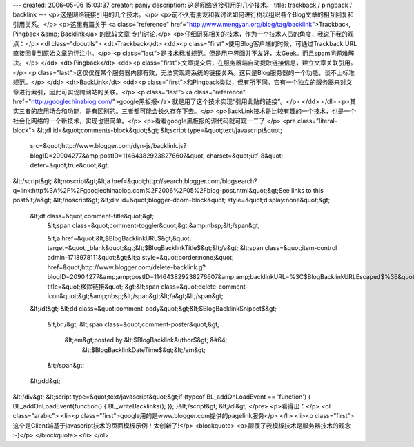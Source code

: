 ---
created: 2006-05-06 15:03:37
creator: panjy
description: 这是网络链接引用的几个技术。
title: trackback / pingback / backlink
---
<p>这是网络链接引用的几个技术。</p>
<p>前不久有朋友和我讨论如何进行树状组织各个Blog文章的相互回复和引用关系。</p>
<p>这里有篇关于 <a class="reference" href="http://www.mengyan.org/blog/tag/backlink">Trackback, Pingback &amp; Backlink</a> 的比较文章
专门讨论.</p>
<p>仔细研究相关的技术，作为一个技术人员的角度，我说下我的观点：</p>
<dl class="docutils">
<dt>Trackback</dt>
<dd><p class="first">使用Blog客户端的时候，可通过Trackback URL直接回复到原始文章的评注中。</p>
<p class="last">是技术标准规范。但是用户界面并不友好，太Geek。而且spam问题难解决。</p>
</dd>
<dt>Pingback</dt>
<dd><p class="first">文章提交后，在服务器端自动提取链接信息，建立文章关联引用。</p>
<p class="last">这仅仅在某个服务器内部有效，无法实现跨系统的链接关系。这只是Blog服务器的一个功能，谈不上标准规范。</p>
</dd>
<dt>BackLink</dt>
<dd><p class="first">和Pingback类似，但有所不同。它有一个独立的服务器来对文章进行索引，因此可实现跨网站的关联。</p>
<p class="last"><a class="reference" href="http://googlechinablog.com/">google黑板报</a> 就是用了这个技术实现“引用此贴的链接”。</p>
</dd>
</dl>
<p>其实三者的应用场合和功能，是有区别的。三者都可能会长久存在下去。</p>
<p>BackLink技术是比较有趣的一个技术，也是一个社会化网络的一个新技术，实现也很简单。</p>
<p>看看google黑板报的源代码就可窥一二了:</p>
<pre class="literal-block">
&lt;dl id=&quot;comments-block&quot;&gt;
&lt;script type=&quot;text/javascript&quot;
        src=&quot;http://www.blogger.com/dyn-js/backlink.js?blogID=20904277&amp;postID=114643829238276607&quot;
        charset=&quot;utf-8&quot; defer=&quot;true&quot;&gt;
&lt;/script&gt;
&lt;noscript&gt;&lt;a href=&quot;http://search.blogger.com/blogsearch?q=link:http%3A%2F%2Fgooglechinablog.com%2F2006%2F05%2Fblog-post.html&quot;&gt;See links to this post&lt;/a&gt;
&lt;/noscript&gt;
&lt;div id=&quot;blogger-dcom-block&quot; style=&quot;display:none&quot;&gt;
   &lt;dt class=&quot;comment-title&quot;&gt;
     &lt;span class=&quot;comment-toggler&quot;&gt;&amp;nbsp;&lt;/span&gt;

     &lt;a href=&quot;&lt;$BlogBacklinkURL$&gt;&quot; target=&quot;_blank&quot;&gt;&lt;$BlogBacklinkTitle$&gt;&lt;/a&gt;
     &lt;span class=&quot;item-control admin-1718978111&quot;&gt;&lt;a style=&quot;border:none;&quot; href=&quot;http://www.blogger.com/delete-backlink.g?blogID=20904277&amp;amp;postID=114643829238276607&amp;amp;backlinkURL=%3C$BlogBacklinkURLEscaped$%3E&quot; title=&quot;移除链接&quot; &gt;&lt;span class=&quot;delete-comment-icon&quot;&gt;&amp;nbsp;&lt;/span&gt;&lt;/a&gt;&lt;/span&gt;
   &lt;/dt&gt;
   &lt;dd class=&quot;comment-body&quot;&gt;&lt;$BlogBacklinkSnippet$&gt;
     &lt;br /&gt;
     &lt;span class=&quot;comment-poster&quot;&gt;
       &lt;em&gt;posted by &lt;$BlogBacklinkAuthor$&gt; &#64;
           &lt;$BlogBacklinkDateTime$&gt;&lt;/em&gt;

     &lt;/span&gt;
   &lt;/dd&gt;
&lt;/div&gt;
&lt;script type=&quot;text/javascript&quot;&gt;if (typeof BL_addOnLoadEvent == 'function') { BL_addOnLoadEvent(function() { BL_writeBacklinks(); }); }&lt;/script&gt;
&lt;/dl&gt;
</pre>
<p>看得出：</p>
<ol class="arabic">
<li><p class="first">google用的是www.blogger.com提供的pagelink服务</p>
</li>
<li><p class="first">这个是Client端基于javascript技术的页面模板示例！太创新了!</p>
<blockquote>
<p>颠覆了我模板技术是服务器技术的观念 :-)</p>
</blockquote>
</li>
</ol>
